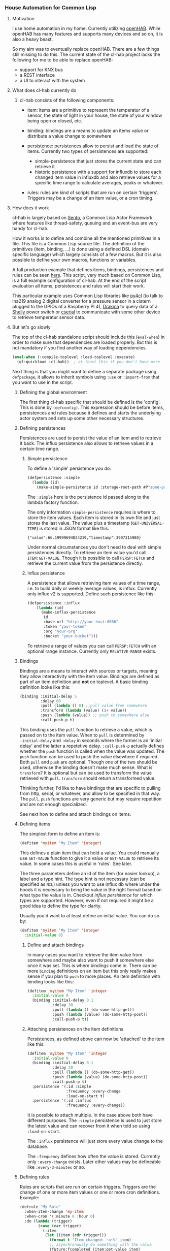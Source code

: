 
*** House Automation for Common Lisp

****  Motivation

I use home automation in my home. Currently utilizing [[https://www.openhab.org/][openHAB]]. While openHAB has many features and supports many devices and so on, it is also a heavy beast.

So my aim was to eventually replace openHAB. There are a few things still missing to do this. The current state of the cl-hab project lacks the following for me to be able to replace openHAB:

- support for KNX bus
- a REST interface
- a UI to interact with the system

**** What does cl-hab currently do

***** cl-hab consists of the following components:

- item: items are a primitive to represent the temperatur of a sensor, the state of light in your house, the state of your window being open or closed, etc.

- binding: bindings are a means to update an items value or distribute a value change to somewhere

- persistence: persistences allow to persist and load the state of items. Currently two types of persistences are supported:
    - simple-persistence that just stores the current state and can retrieve it
    - historic persistence with a support for influxdb to store each changed item value in influxdb and also retrieve values for a specific time range to calculate averages, peaks or whatever.

- rules: rules are kind of scripts that are run on certain 'triggers'. Triggers may be a change of an item value, or a cron timing.

**** How does it work

cl-hab is largely based on [[https://github.com/mdbergmann/cl-gserver][Sento]], a Common Lisp Actor Framework where features like thread-safety, queuing and an event-bus are very handy for cl-hab.

How it works is to define and combine all the mentioned primitives in a file. This file is a Common Lisp source file. The definition of the primitives (item, binding, ...) is done using a defined DSL (domain specific language) which largely consists of a few macros. But it is also possible to define your own macros, functions or variables.

A full production example that defines items, bindings, persistences and rules can be seen [[https://github.com/mdbergmann/cl-etaconnector/blob/master/eta-hab.lisp][here]]. This script, very much based on Common Lisp, is a full example configuration of cl-hab. At the end of the script evaluation all items, persistences and rules will start their work.

This particular example uses Common Lisp libraries like [[https://github.com/bendudson/py4cl][py4cl]] (to talk to ina219 analog 2 digital converter for a pressure sensor in a cistern plugged to the GPIOs of a Raspberry PI 4), [[https://github.com/edicl/drakma][Drakma]] to query data of a [[https://www.shelly-support.eu/][Shelly]] power switch or [[https://github.com/snmsts/cserial-port][cserial]] to communicate with some other device to retrieve temperatur sensor data.

**** But let's go slowly

The top of the cl-hab standalone script should include this (=eval-when=) in order to make sure that dependencies are loaded properly. But this is not mandatory if you find another way of loading dependencies.

#+begin_src lisp
(eval-when (:compile-toplevel :load-toplevel :execute)
  (ql:quickload :cl-hab))  ; at least this if you don't have more
#+end_src

Next thing is that you might want to define a separate package using =defpackage=, it allows to inherit symbols using =:use= or =:import-from= that you want to use in the script.

***** Defining the global environment
The first thing cl-hab specific that should be defined is the 'config'. This is done by =(defconfig)=. This expression should be before items, persistences and rules because it defines and starts the underlying actor system and sets up some other necessary structures.

***** Defining persistences
Persistences are used to persist the value of an item and to retrieve it back. The influx persistence also allows to retrieve values in a certain time range.

****** Simple persistence
To define a 'simple' persistence you do:

#+begin_src lisp
  (defpersistence :simple
    (lambda (id)
      (make-simple-persistence id :storage-root-path #P"some-path")))
#+end_src

The =:simple= here is the persistence id passed along to the lambda factory function.

The only information =simple-persistence= requires is where to store the item values. Each item is stored in its own file and just stores the last value. The value plus a timestamp (=GET-UNIVERSAL-TIME=) is stored in JSON format like this:

#+begin_src
{"value":66.19999694824219,"timestamp":3907315980}
#+end_src

Under normal circumstances you don't need to deal with simple persistences directly. To retrieve an item value you'd call =ITEM:GET-VALUE=. Though it is possible to call =PERSP:FETCH= and retrieve the current value from the persistence directly.

****** Influx persistence
A persistence that allows retrieving item values of a time range, i.e. to build daily or weekly average values, is influx. Currently only influx v2 is supported. Define such persistence like this:

#+begin_src lisp
  (defpersistence :influx
      (lambda (id)
        (make-influx-persistence
         id
         :base-url "http://your-host:8086"
         :token "your-token"
         :org "your-org"
         :bucket "your-bucket")))
#+end_src

To retrieve a range of values you can call =PERSP:FETCH= with an optional range instance. Currently only =RELATIVE-RANGE= exists.

***** Bindings
Bindings are a means to interact with sources or targets, meaning they allow interactivity with the item value.
Bindings are defined as part of an item definition and *not* on toplevel. A basic binding definition looke like this:

#+begin_src lisp
  (binding :initial-delay 5
           :delay 60
           :pull (lambda () 0) ;;pull value from somewhere
           :transform (lambda (value) (1+ value))
           :push (lambda (value)) ;; push to somewhere else
           :call-push-p t)
#+end_src

This binding uses the =pull= function to retrieve a value, which is passed on to the item value. When to =pull= is determined by =:initial-delay= and =:delay= in seconds where the former is an 'initial delay' and the latter a repetetive delay. =:call-push-p= actually defines whether the =push= function is called when the value was updated. The =push= function can be used to push the value elsewhere if required. Both =pull= and =push= are optional. Though one of the two should be used, otherwise the binding doesn't make much sense.
What is =transform=? It is optional but can be used to transform the value retrieved with =pull=. =transform= should return a transformed value.

Thinking further, I'd like to have bindings that are specific to pulling from http, serial, or whatever, and allow to be specified in that way. The =pull=, =push= functions are very generic but may require repetition and are not enough specialized.

See next how to define and attach bindings on items.

***** Defining items
The simplest form to define an item is:

#+begin_src lisp
  (defitem 'myitem "My Item" 'integer)
#+end_src

This defines a plain item that can hold a value. You could manually use =SET-VALUE= function to give it a value or =GET-VALUE= to retrieve its value. In some cases this is useful in 'rules'. See later.

The three parameters define an id of the item (for easier lookup), a label and a type hint. The type hint is not necessary (can be specified as =NIL=) unless you want to use influx db where under the hoods it is necessary to bring the value in the right format based on what type the value is in. Checkout [["https://github.com/mdbergmann/cl-hab/blob/main/src/persistence-influx.lisp"][influx persistence]] for which types are supported. However, even if not required it might be a good idea to define the type for clarity.

Usually you'd want to at least define an initial value. You can do so by:

#+begin_src lisp
  (defitem 'myitem "My Item" 'integer
    :initial-value 0)
#+end_src

****** Define and attach bindings

In many cases you want to retrieve the item value from somewhere and maybe also want to push it somewhere else once it was set. This is where bindings come in. There can be more =binding= definitions on an item but this only really makes sense if you plan to =push= to more places. An item definition with binding looks like this:

#+begin_src lisp
  (defitem 'myitem "My Item" 'integer
    :initial-value 0
    (binding :initial-delay 0.1
             :delay 30
             :pull (lambda () (do-some-http-get))
             :push (lambda (value) (do-some-http-post))
             :call-push-p t))
#+end_src

****** Attaching persistences on the item definitions

Persistences, as defined above can now be 'attached' to the item like this:

#+begin_src lisp
  (defitem 'myitem "My Item" 'integer
    :initial-value 0
    (binding :initial-delay 0.1
             :delay 30
             :pull (lambda () (do-some-http-get))
             :push (lambda (value) (do-some-http-post))
             :call-push-p t)
    :persistence '(:id :simple
                   :frequency :every-change
                   :load-on-start t)
    :persistence '(:id :influx
                   :frequency :every-change))
#+end_src

It is possible to attach multiple. In the case above both have different purposes. The =:simple= persistence is used to just store the latest value and can recover from it when told so using =:load-on-start=.

The =:influx= persistence will just store every value change to the database.

The =:frequency= defines how often the value is stored. Currently only =:every-change= exists. Later other values may be defineable like =:every-3-minutes= or so.

***** Defining rules

Rules are scripts that are run on certain triggers. Triggers are the change of one or more item values or one or more cron definitions. Example:

#+begin_src lisp
  (defrule "My Rule"
    :when-item-change 'my-item
    :when-cron '(:minute 0 :hour 0)
    :do (lambda (trigger)
          (case (car trigger)
            (:item
             (let ((item (cdr trigger)))
               (format t "Item changed: ~a~%" item)
               ;; asynchronously do something with the value
               (future:fcompleted (item:get-value item)
                   (value)
                 (do-some-action-with-value value))))
            (:cron (format t "Cron triggered: ~a~%" (cdr trigger))
             (do-some-action))))
#+end_src

Rules can be triggered by item value changes. To subscribe to certain items one has to use =:when-item-change= with the item id of the item definition. Use multiple =:when-item-change= to subscribe to multiple item changes.

The other trigger is cron. The lowest granularity is minutes. Specify cron triggers with =:with-cron=. Also multiple triggers can be defined. The =cdr= of the trigger variable is the cron expression.

When a cron trigger is specified as ~'(:boot-only t)~ then this means that the rule is called immediately after initialization, but only once.

**** Redefining persistences, items and rules

Those elements can be redefined, meaning re-evaluated to update a changed configuration. The re-evaluation usually happens in Emacs in the same way as functions are re-evaluated using =C-c C-c= or by reloading the whole script.

Caveeat: if a persistence is changed and re-evaluated also the items where it is attached have to be re-evaluated.

**** Logging

The project uses log4cl. You can change the log level for ='(cl-hab)= to suite your needs of granularity.
